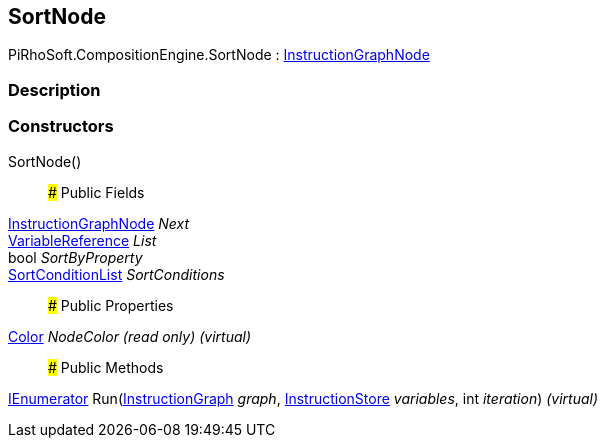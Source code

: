 [#reference/sort-node]

## SortNode

PiRhoSoft.CompositionEngine.SortNode : <<reference/instruction-graph-node.html,InstructionGraphNode>>

### Description

### Constructors

SortNode()::

### Public Fields

<<reference/instruction-graph-node.html,InstructionGraphNode>> _Next_::

<<reference/variable-reference.html,VariableReference>> _List_::

bool _SortByProperty_::

<<reference/sort-condition-list.html,SortConditionList>> _SortConditions_::

### Public Properties

https://docs.unity3d.com/ScriptReference/Color.html[Color^] _NodeColor_ _(read only)_ _(virtual)_::

### Public Methods

https://docs.microsoft.com/en-us/dotnet/api/System.Collections.IEnumerator[IEnumerator^] Run(<<reference/instruction-graph.html,InstructionGraph>> _graph_, <<reference/instruction-store.html,InstructionStore>> _variables_, int _iteration_) _(virtual)_::